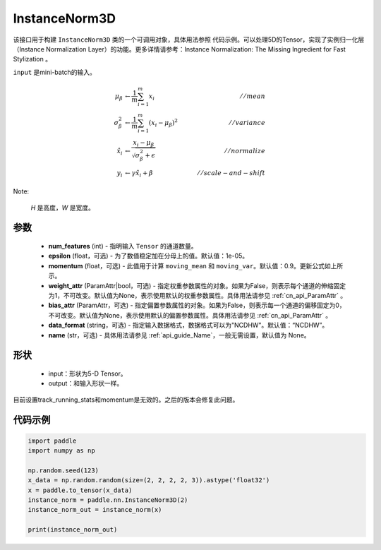 .. _cn_api_nn_cn_InstanceNorm3D:

InstanceNorm3D
-------------------------------

.. py:class:: paddle.nn.InstanceNorm3D(num_features, epsilon=1e-05, momentum=0.9, weight_attr=None, bias_attr=None, data_format="NCDHW", name=None):

该接口用于构建 ``InstanceNorm3D`` 类的一个可调用对象，具体用法参照 ``代码示例``。可以处理5D的Tensor，实现了实例归一化层（Instance Normalization Layer）的功能。更多详情请参考：Instance Normalization: The Missing Ingredient for Fast Stylization 。

``input`` 是mini-batch的输入。

.. math::
    \mu_{\beta}        &\gets \frac{1}{m} \sum_{i=1}^{m} x_i                                 \quad &// mean  \\
    \sigma_{\beta}^{2} &\gets \frac{1}{m} \sum_{i=1}^{m}(x_i - \mu_{\beta})^2               \quad &// variance \\
    \hat{x_i}          &\gets \frac{x_i - \mu_\beta} {\sqrt{\sigma_{\beta}^{2} + \epsilon}}  \quad &// normalize \\
    y_i &\gets \gamma \hat{x_i} + \beta                                                      \quad &// scale-and-shift

Note:

    `H` 是高度，`W` 是宽度。


参数
::::::::::::

    - **num_features** (int) - 指明输入 ``Tensor`` 的通道数量。
    - **epsilon** (float，可选) - 为了数值稳定加在分母上的值。默认值：1e-05。
    - **momentum** (float，可选) - 此值用于计算 ``moving_mean`` 和 ``moving_var``。默认值：0.9。更新公式如上所示。
    - **weight_attr** (ParamAttr|bool，可选) - 指定权重参数属性的对象。如果为False，则表示每个通道的伸缩固定为1，不可改变。默认值为None，表示使用默认的权重参数属性。具体用法请参见 :ref:`cn_api_ParamAttr` 。
    - **bias_attr** (ParamAttr，可选) - 指定偏置参数属性的对象。如果为False，则表示每一个通道的偏移固定为0，不可改变。默认值为None，表示使用默认的偏置参数属性。具体用法请参见 :ref:`cn_api_ParamAttr` 。
    - **data_format** (string，可选) - 指定输入数据格式，数据格式可以为"NCDHW"。默认值：“NCDHW”。
    - **name** (str，可选) - 具体用法请参见 :ref:`api_guide_Name`，一般无需设置，默认值为 None。


形状
::::::::::::

    - input：形状为5-D Tensor。
    - output：和输入形状一样。

.. note::
目前设置track_running_stats和momentum是无效的。之后的版本会修复此问题。


代码示例
::::::::::::

.. code-block:: python

    import paddle
    import numpy as np

    np.random.seed(123)
    x_data = np.random.random(size=(2, 2, 2, 2, 3)).astype('float32')
    x = paddle.to_tensor(x_data)
    instance_norm = paddle.nn.InstanceNorm3D(2)
    instance_norm_out = instance_norm(x)

    print(instance_norm_out)

